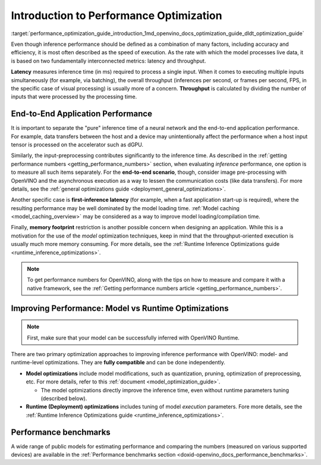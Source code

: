 .. index:: pair: page; Introduction to Performance Optimization
.. _performance_optimization_guide_introduction:

.. meta::
   :description: Improving inference performance involves model and runtime 
                 optimizations that can be done independently. Inference 
                 speed depends on latency and throughput.
   :keywords: inference, inference performance, performance optimization, 
              inference optimization, latency, throughput, model optimization,
              runtime optimization, deployment optimization, OpenVINO Runtime,
              benchmarks, first-inference latency, memory footprint, quantization, 
              pruning, optimization of preprocessing


Introduction to Performance Optimization
========================================

:target:`performance_optimization_guide_introduction_1md_openvino_docs_optimization_guide_dldt_optimization_guide` 

Even though inference performance should be defined as a combination of many 
factors, including accuracy and efficiency, it is most often described as the 
speed of execution. As the rate with which the model processes live data, it 
is based on two fundamentally interconnected metrics: latency and throughput.

.. image:: ./_assets/LATENCY_VS_THROUGHPUT.svg

**Latency** measures inference time (in ms) required to process a single input. 
When it comes to executing multiple inputs simultaneously (for example, via 
batching), the overall throughput (inferences per second, or frames per second, 
FPS, in the specific case of visual processing) is usually more of a concern. 
**Throughput** is calculated by dividing the number of inputs that were processed 
by the processing time.

End-to-End Application Performance
~~~~~~~~~~~~~~~~~~~~~~~~~~~~~~~~~~

It is important to separate the "pure" inference time of a neural network and the end-to-end application performance. For example, data transfers between the host and a device may unintentionally affect the performance when a host input tensor is processed on the accelerator such as dGPU.

Similarly, the input-preprocessing contributes significantly to the inference time. As described in the :ref:`getting performance numbers <getting_performance_numbers>` section, when evaluating *inference* performance, one option is to measure all such items separately. For the **end-to-end scenario**, though, consider image pre-processing with OpenVINO and the asynchronous execution as a way to lessen the communication costs (like data transfers). For more details, see the :ref:`general optimizations guide <deployment_general_optimizations>`.

Another specific case is **first-inference latency** (for example, when a fast application start-up is required), where the resulting performance may be well dominated by the model loading time. :ref:`Model caching <model_caching_overview>` may be considered as a way to improve model loading/compilation time.

Finally, **memory footprint** restriction is another possible concern when designing an application. While this is a motivation for the use of the *model* optimization techniques, keep in mind that the throughput-oriented execution is usually much more memory consuming. For more details, see the :ref:`Runtime Inference Optimizations guide <runtime_inference_optimizations>`.

.. note:: To get performance numbers for OpenVINO, along with the tips on how 
   to measure and compare it with a native framework, see the 
   :ref:`Getting performance numbers article <getting_performance_numbers>`.

Improving Performance: Model vs Runtime Optimizations
~~~~~~~~~~~~~~~~~~~~~~~~~~~~~~~~~~~~~~~~~~~~~~~~~~~~~

.. note:: First, make sure that your model can be successfully inferred with OpenVINO Runtime.

There are two primary optimization approaches to improving inference performance 
with OpenVINO: model- and runtime-level optimizations. They are **fully compatible** and can be done independently.

* **Model optimizations** include model modifications, such as quantization, 
  pruning, optimization of preprocessing, etc. For more details, refer to this 
  :ref:`document <model_optimization_guide>`.
  
  * The model optimizations directly improve the inference time, even without 
    runtime parameters tuning (described below).

* **Runtime (Deployment) optimizations** includes tuning of model *execution* 
  parameters. Fore more details, see the 
  :ref:`Runtime Inference Optimizations guide <runtime_inference_optimizations>`.

Performance benchmarks
~~~~~~~~~~~~~~~~~~~~~~

A wide range of public models for estimating performance and comparing the 
numbers (measured on various supported devices) are available in the 
:ref:`Performance benchmarks section <doxid-openvino_docs_performance_benchmarks>`.
